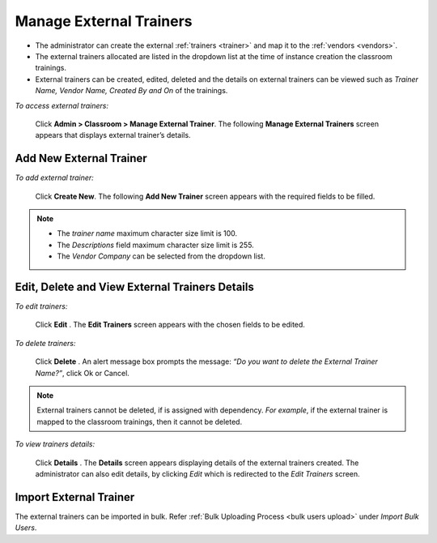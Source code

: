 .. _external trainer:
.. |Admin| image:: _static/admin_button.png
.. |Delete-Button| image:: _static/usr_del_tab.png
.. |Edit-Button| image:: _static/usr_edit_tab.png
.. |User-Details| image:: _static/usr_det_tab.png

**Manage External Trainers**
***************************
•	The administrator can create the external :ref:`trainers <trainer>` and map it to the :ref:`vendors <vendors>`.
•	The external trainers allocated are listed in the dropdown list at the time of instance creation  the classroom trainings.
•	External trainers can be created, edited, deleted and the details on external trainers can be viewed such as *Trainer Name, Vendor Name, Created By and On* of the trainings.

*To access external trainers:*

    Click |Admin| **Admin > Classroom > Manage External Trainer**. The following **Manage External Trainers** screen appears that displays external trainer’s details.

    .. image:: _static/mng_external_trainer.png
     :height: 250px
     :width: 500 px
     :scale: 120 %
     :align: center

**Add New External Trainer**
==========================
*To add external trainer:*

     Click **Create New**. The following **Add New Trainer** screen appears with the required fields to be filled.

     .. image:: _static/crt_external_trainer.png
      :height: 350px
      :width: 500 px
      :scale: 120 %
      :align: center
.. note:: -	The *trainer name* maximum character size limit is 100.
  -	The *Descriptions* field maximum character size limit is 255.
  -	The *Vendor Company* can be selected from the dropdown list.

**Edit, Delete and View External Trainers Details**
=================================================
*To edit trainers:*

    Click **Edit** |Edit-Button|. The **Edit Trainers** screen appears with the chosen fields to be edited.

*To delete trainers:*

    Click **Delete** |Delete-Button|. An alert message box prompts the message: *“Do you want to delete the External Trainer Name?”*, click Ok or Cancel.
.. note:: External trainers cannot be deleted, if is assigned with dependency. *For example*, if the external trainer is mapped to the classroom trainings, then it cannot be deleted.

*To view trainers details:*

    Click **Details** |User-Details|. The **Details** screen appears displaying details of the external trainers created. The administrator can also edit details, by clicking *Edit* which is redirected to the *Edit Trainers* screen.

**Import External Trainer**
=========================
The external trainers can be imported in bulk. Refer :ref:`Bulk Uploading Process <bulk users upload>` under *Import Bulk Users*.
